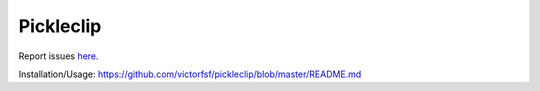 ===================
Pickleclip
===================

|build| |coverage| |health|

.. |build| image:: https://circleci.com/gh/victorfsf/pickleclip/tree/master.svg?style=shield
    :target: https://circleci.com/gh/victorfsf/pickleclip
    :alt: Build Status

.. |coverage| image:: https://coveralls.io/repos/github/victorfsf/pickleclip/badge.svg?branch=master
    :target: https://coveralls.io/github/victorfsf/pickleclip?branch=master
    :alt: Coverage Status

.. |health| image:: https://landscape.io/github/victorfsf/pickleclip/master/landscape.svg?style=flat
    :target: https://landscape.io/github/victorfsf/pickleclip/master
    :alt: Code Health

Report issues `here <https://github.com/victorfsf/pickleclip/issues/new>`_.

Installation/Usage: https://github.com/victorfsf/pickleclip/blob/master/README.md
